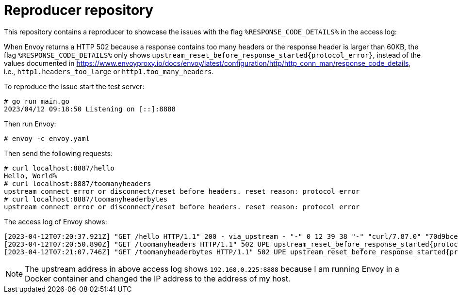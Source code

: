 = Reproducer repository

This repository contains a reproducer to showcase the issues with the flag `%RESPONSE_CODE_DETAILS%` in the access log:

When Envoy returns a HTTP 502 because a response contains too many headers or the response header is larger than 60KB, the flag `%RESPONSE_CODE_DETAILS%` only shows `upstream_reset_before_response_started\{protocol_error}`, instead of the values documented in https://www.envoyproxy.io/docs/envoy/latest/configuration/http/http_conn_man/response_code_details, i.e., `http1.headers_too_large` or `http1.too_many_headers`.

To reproduce the issue start the test server:

----
# go run main.go
2023/04/12 09:18:50 Listening on [::]:8888
----

Then run Envoy:

----
# envoy -c envoy.yaml
----

Then send the following requests:

----
# curl localhost:8887/hello
Hello, World%
# curl localhost:8887/toomanyheaders
upstream connect error or disconnect/reset before headers. reset reason: protocol error
# curl localhost:8887/toomanyheaderbytes
upstream connect error or disconnect/reset before headers. reset reason: protocol error
----

The access log of Envoy shows:

----
[2023-04-12T07:20:37.921Z] "GET /hello HTTP/1.1" 200 - via_upstream - "-" 0 12 39 38 "-" "curl/7.87.0" "70d9bce7-00bc-4e0a-9450-800bf9d8bd09" "localhost:8887" "-" "-" "-" "- " "-" "192.168.0.225:8888" inbound 172.17.0.3:43606 172.17.0.3:8887 172.17.0.1:34686 - -
[2023-04-12T07:20:50.890Z] "GET /toomanyheaders HTTP/1.1" 502 UPE upstream_reset_before_response_started{protocol_error} - "-" 0 87 92 - "-" "curl/7.87.0" "10316164-77c6-4ea4-a7a1-4371dbb1aa24" "localhost:8887" "-" "-" "-" "- " "-" "192.168.0.225:8888" inbound 172.17.0.3:40112 172.17.0.3:8887 172.17.0.1:37802 - -
[2023-04-12T07:21:07.746Z] "GET /toomanyheaderbytes HTTP/1.1" 502 UPE upstream_reset_before_response_started{protocol_error} - "-" 0 87 721 - "-" "curl/7.87.0" "b51c8970-30c8-42bc-aa3b-26de4daeec4b" "localhost:8887" "-" "-" "-" "- " "-" "192.168.0.225:8888" inbound 172.17.0.3:48298 172.17.0.3:8887 172.17.0.1:48050 - -
----

NOTE: The upstream address in above access log shows `192.168.0.225:8888` because I am running Envoy in a Docker container and changed the IP address to the address of my host.
